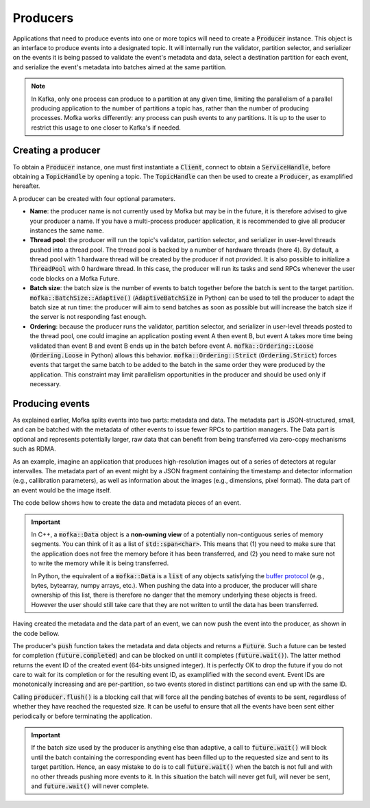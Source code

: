 Producers
=========

Applications that need to produce events into one or more topics will need
to create a :code:`Producer` instance. This object is an interface to produce
events into a designated topic. It will internally run the validator, partition
selector, and serializer on the events it is being passed to validate the event's
metadata and data, select a destination partition for each event, and serialize
the event's metadata into batches aimed at the same partition.

.. note::

   In Kafka, only one process can produce to a partition at any given time, limiting
   the parallelism of a parallel producing application to the number of partitions a
   topic has, rather than the number of producing processes. Mofka works differently:
   any process can push events to any partitions. It is up to the user to restrict
   this usage to one closer to Kafka's if needed.


Creating a producer
-------------------

To obtain a :code:`Producer` instance, one must first instantiate a :code:`Client`,
connect to obtain a :code:`ServiceHandle`, before obtaining a :code:`TopicHandle`
by opening a topic. The :code:`TopicHandle` can then be used to create a :code:`Producer`,
as examplified hereafter.

.. tabs::

   .. group-tab:: C++

      .. literalinclude:: ../_code/energy_topic.cpp
         :language: cpp
         :start-after: START PRODUCER
         :end-before: END PRODUCER
         :dedent: 8

   .. group-tab:: Python

      .. literalinclude:: ../_code/energy_topic.py
         :language: python
         :start-after: START PRODUCER
         :end-before: END PRODUCER
         :dedent: 4

A producer can be created with four optional parameters.

* **Name**: the producer name is not currently used by Mofka but may be in the future,
  it is therefore advised to give your producer a name. If you have a multi-process
  producer application, it is recommended to give all producer instances the same name.

* **Thread pool**: the producer will run the topic's validator, partition selector, and
  serializer in user-level threads pushed into a thread pool. The thread pool is backed
  by a number of hardware threads (here 4). By default, a thread pool with 1 hardware
  thread will be created by the producer if not provided. It is also possible to initialize
  a :code:`ThreadPool` with 0 hardware thread. In this case, the producer will run its tasks
  and send RPCs whenever the user code blocks on a Mofka Future.

* **Batch size**: the batch size is the number of events to batch together before the batch
  is sent to the target partition. :code:`mofka::BatchSize::Adaptive()` (:code:`AdaptiveBatchSize`
  in Python) can be used to tell the producer to adapt the batch size at run time: the
  producer will aim to send batches as soon as possible but will increase the batch size
  if the server is not responding fast enough.

* **Ordering**: because the producer runs the validator, partition selector, and serializer
  in user-level threads posted to the thread pool, one could imagine an application posting
  event A then event B, but event A takes more time being validated than event B and event B
  ends up in the batch before event A. :code:`mofka::Ordering::Loose` (:code:`Ordering.Loose`
  in Python) allows this behavior.
  :code:`mofka::Ordering::Strict` (:code:`Ordering.Strict`) forces events that target the
  same batch to be added to the batch in the same order they were produced by the application.
  This constraint may limit parallelism opportunities in the producer and should be used only
  if necessary.


Producing events
----------------

As explained earlier, Mofka splits events into two parts: metadata and data.
The metadata part is JSON-structured, small, and can be batched with the metadata
of other events to issue fewer RPCs to partition managers. The Data part is optional
and represents potentially larger, raw data that can benefit from being transferred
via zero-copy mechanisms such as RDMA.

As an example, imagine an application that produces high-resolution images out of a
series of detectors at regular intervalles. The metadata part of an event might
by a JSON fragment containing the timestamp and detector information (e.g., callibration
parameters), as well as information about the images (e.g., dimensions, pixel format).
The data part of an event would be the image itself.

The code bellow shows how to create the data and metadata pieces of an event.

.. tabs::

   .. group-tab:: C++

      .. literalinclude:: ../_code/energy_topic.cpp
         :language: cpp
         :start-after: START EVENT
         :end-before: END EVENT
         :dedent: 8

      The first :code:`mofka::Data data1` object is a view of a single contiguous
      segment of memory underlying the :code:`segment1` vector. The second
      :code:`Data data2` object is a view of two non-contiguous segments.

      The first :code:`mofka::Metadata` object, :code:`metadata1`, is created from a
      raw string representing a JSON object with and "energy" field. The second :code:`Metadata`
      object contains the same information but is initialized using an :code:`nlohmann::json`
      instance, which is the library used by Mofka to manage JSON data in C++.

   .. group-tab:: Python

      .. literalinclude:: ../_code/energy_topic.py
         :language: python
         :start-after: START EVENT
         :end-before: END EVENT
         :dedent: 4

      The first variable :code:`data1` is a read-only :code:`bytes` buffer. :code:`data2`
      is a :code:`bytearray`, and :code:`data3` is a :code:`memoryview` of :code:`data1`.
      All three types adhere to the buffer protocol and can be used for the data part of
      an event. Other types such as NumPy arrays also adhere to this protocol.
      :code:`data4`, as a list of objects following the buffer protocol, can also be used
      to handle non-regular memory.

      The first metadata object, :code:`metadata1`, is a string containing JSON information.
      The second, :code:`metadata2`, is a dictionary. Both can be used for the metadata part
      of the event.


.. important::

   In C++, a :code:`mofka::Data` object is a **non-owning view** of a potentially
   non-contiguous series of memory segments. You can think of it as a list of
   :code:`std::span<char>`. This means that (1) you need to make sure that the application
   does not free the memory before it has been transferred, and (2) you need to make sure
   not to write the memory while it is being transferred.

   In Python, the equivalent of a :code:`mofka::Data` is a :code:`list` of any objects
   satisfying the `buffer protocol <https://docs.python.org/3/c-api/buffer.html>`_
   (e.g., bytes, bytearray, numpy arrays, etc.).
   When pushing the data into a producer, the producer will share ownership of
   this list, there is therefore no danger that the memory underlying these objects
   is freed. However the user should still take care that they are not written to
   until the data has been transferred.

Having created the metadata and the data part of an event, we can now push the event
into the producer, as shown in the code bellow.

.. tabs::

   .. group-tab:: C++

      .. literalinclude:: ../_code/energy_topic.cpp
         :language: cpp
         :start-after: START PRODUCE EVENT
         :end-before: END PRODUCE EVENT
         :dedent: 8

   .. group-tab:: Python

      .. literalinclude:: ../_code/energy_topic.py
         :language: python
         :start-after: START PRODUCE EVENT
         :end-before: END PRODUCE EVENT
         :dedent: 4


The producer's :code:`push` function takes the metadata and data objects and returns a
:code:`Future`. Such a future can be tested for completion (:code:`future.completed`) and
can be blocked on until it completes (:code:`future.wait()`). The latter method returns the
event ID of the created event (64-bits unsigned integer).
It is perfectly OK to drop the future if you do not care to wait for its completion or
for the resulting event ID, as examplified with the second event. Event IDs are monotonically
increasing and are per-partition, so two events stored in distinct partitions can end up with the same ID.

Calling :code:`producer.flush()` is a blocking call that will force all the pending batches of events
to be sent, regardless of whether they have reached the requested size. It can be useful to ensure
that all the events have been sent either periodically or before terminating the application.

.. important::

   If the batch size used by the producer is anything else than adaptive,
   a call to :code:`future.wait()` will block until the batch containing the corresponding event
   has been filled up to the requested size and sent to its target partition. Hence, an easy
   mistake to do is to call :code:`future.wait()` when the batch is not full and with no other threads
   pushing more events to it. In this situation the batch will never get full, will never be sent,
   and :code:`future.wait()` will never complete.
